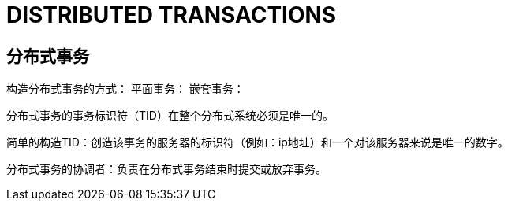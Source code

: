= DISTRIBUTED TRANSACTIONS

== 分布式事务

构造分布式事务的方式：
平面事务：
嵌套事务：

分布式事务的事务标识符（TID）在整个分布式系统必须是唯一的。

简单的构造TID：创造该事务的服务器的标识符（例如：ip地址）和一个对该服务器来说是唯一的数字。

分布式事务的协调者：负责在分布式事务结束时提交或放弃事务。
